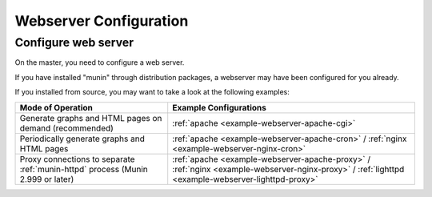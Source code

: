 .. _webserver:

=========================
 Webserver Configuration
=========================


Configure web server
====================

On the master, you need to configure a web server.

If you have installed "munin" through distribution
packages, a webserver may have been configured for you already.

If you installed from source, you may want to take a look at the following examples:

=============================================================================== ======================
Mode of Operation                                                               Example Configurations
=============================================================================== ======================
Generate graphs and HTML pages on demand (recommended)                          :ref:`apache <example-webserver-apache-cgi>`
Periodically generate graphs and HTML pages                                     :ref:`apache <example-webserver-apache-cron>` / :ref:`nginx <example-webserver-nginx-cron>`
Proxy connections to separate :ref:`munin-httpd` process (Munin 2.999 or later) :ref:`apache <example-webserver-apache-proxy>` / :ref:`nginx <example-webserver-nginx-proxy>` / :ref:`lighttpd <example-webserver-lighttpd-proxy>`
=============================================================================== ======================
